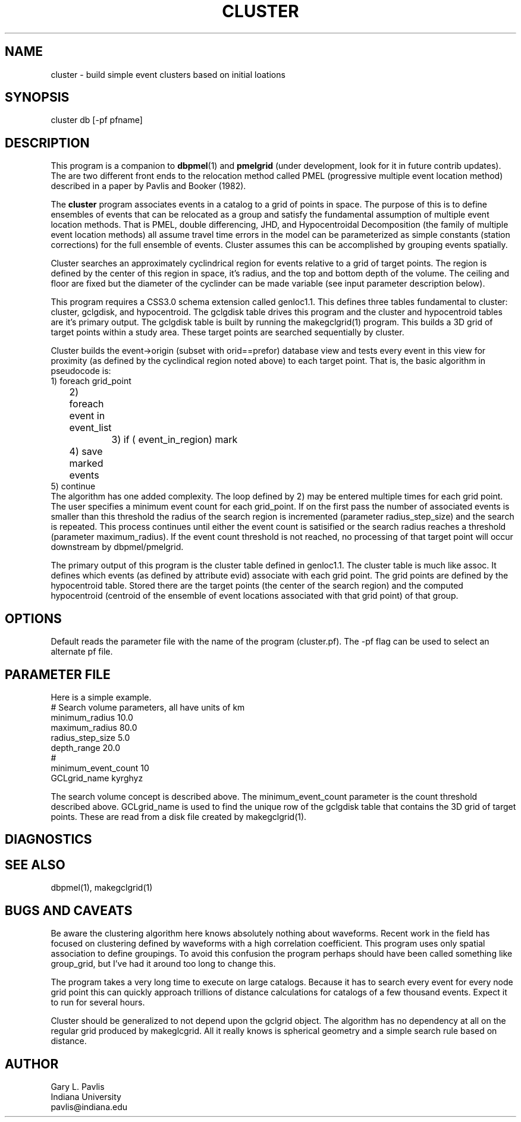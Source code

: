 '\" te
.TH CLUSTER 1 "%G%"
.SH NAME
cluster - build simple event clusters based on initial loations
.SH SYNOPSIS
.nf
cluster db [-pf pfname]
.fi
.SH DESCRIPTION
.LP
This program is a companion to \fBdbpmel\fR(1) and 
\fBpmelgrid\fR (under development, look for it in future contrib updates).
The are two different front ends to the relocation method 
called PMEL (progressive multiple event location method) described
in a paper by Pavlis and Booker (1982).  
.LP
The \fBcluster\fR program associates events in a catalog to a grid
of points in space.   The purpose of this is to define ensembles of
events that can be relocated as a group and satisfy the fundamental
assumption of multiple event location methods.  That is PMEL, 
double differencing, JHD, and Hypocentroidal Decomposition (the
family of multiple event location methods) all assume travel time
errors in the model can be parameterized as simple constants
(station corrections) for the full ensemble of events.  Cluster
assumes this can be accomplished by grouping events spatially.
.LP
Cluster searches an approximately cyclindrical region for events
relative to a grid of target points.  The region is defined by
the center of this region in space, it's radius, and the top and 
bottom depth of the volume.  The ceiling and floor are fixed but
the diameter of the cyclinder can be made variable (see input
parameter description below).  
.LP
This program requires a CSS3.0 schema extension called genloc1.1.
This defines three tables fundamental to cluster:  cluster, gclgdisk, 
and hypocentroid.
The gclgdisk table drives this program and the
cluster and hypocentroid tables are it's primary output. 
The gclgdisk table is built by running the makegclgrid(1) program.
This builds a 3D grid of target points within a study area.  
These target points are searched sequentially by cluster.
.LP
Cluster builds the event->origin (subset with orid==prefor) 
database view and tests every event in this view for proximity
(as defined by the cyclindical region noted above) to each target 
point.  That is, the basic algorithm in pseudocode is:
.nf
1) foreach grid_point 
	2) foreach event in event_list
		3) if ( event_in_region) mark
	4) save marked events
5) continue
.fi
The algorithm has one added complexity.  The loop
defined by 2) may be entered multiple times for each grid point.  
The user specifies a minimum event count for each grid_point.  
If on the first pass the number of associated events is smaller
than this threshold the radius of the search region is incremented
(parameter radius_step_size) and the search is repeated.  This 
process continues until either the event count is satisified or
the search radius reaches a threshold (parameter maximum_radius).  
If the event count threshold is not reached, no processing of that
target point will occur downstream by dbpmel/pmelgrid.
.LP
The primary output of this program is the cluster table defined
in genloc1.1.  The cluster table is much like assoc.  It defines
which events (as defined by attribute evid)
associate with each grid point.  The grid
points are defined by the hypocentroid table.  Stored there are
the target points (the center of the search region) and the computed
hypocentroid (centroid of the ensemble of event locations associated
with that grid point) of that group.  
.SH OPTIONS
.LP
Default reads the parameter file with the name of the program (cluster.pf).
The -pf flag can be used to select an alternate pf file.
.SH PARAMETER FILE
.LP
Here is a simple example.  
.nf
#  Search volume parameters, all have units of km
minimum_radius 10.0
maximum_radius 80.0
radius_step_size 5.0
depth_range 20.0
# 
minimum_event_count 10
GCLgrid_name kyrghyz

.fi
.LP
The search volume concept is described above.  The minimum_event_count
parameter is the count threshold described above.  GCLgrid_name is 
used to find the unique row of the gclgdisk table that contains
the 3D grid of target points.  These are read from a disk file created
by makegclgrid(1).
.SH DIAGNOSTICS
.SH "SEE ALSO"
.nf
dbpmel(1), makegclgrid(1)
.fi
.SH "BUGS AND CAVEATS"
.LP
Be aware the clustering algorithm here knows absolutely nothing about
waveforms.  Recent work in the field has focused on clustering 
defined by waveforms with a high correlation coefficient.  This program
uses only spatial association to define groupings.  
To avoid this confusion the program perhaps should have been called
something like group_grid, but I've had it around too long to change
this.
.LP
The program takes a very long time to execute on large catalogs.  
Because it has to search every event for every node grid point this
can quickly approach trillions of distance calculations for 
catalogs of a few thousand events.  
Expect it to run for several hours.
.LP
Cluster should be generalized to not depend upon the gclgrid object.
The algorithm has no dependency at all on the regular grid 
produced by makeglcgrid.  All it really knows is spherical geometry
and a simple search rule based on distance.
.SH AUTHOR
.nf
Gary L. Pavlis
Indiana University
pavlis@indiana.edu
.fi
.\" $Id$
